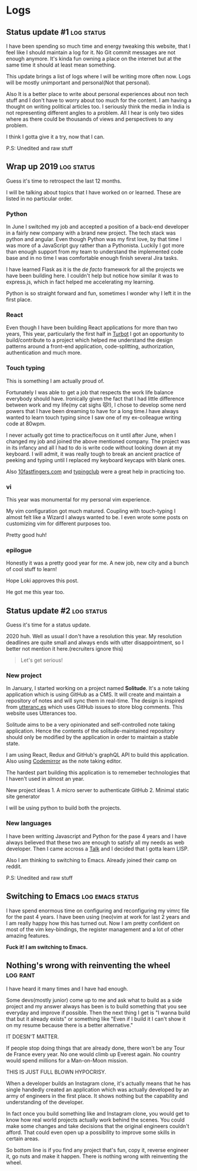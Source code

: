 #+hugo_base_dir: ../
#+hugo_section: logs


* Logs
** Status update #1 :log:status:
   :PROPERTIES:
   :EXPORT_FILE_NAME: status-update-1
   :EXPORT_DATE: 2019-12-17
   :EXPORT_HUGO_CUSTOM_FRONT_MATTER: aliases /log/status-update-1
   :END:

I have been spending so much time and energy tweaking this website, that I feel
like I should maintain a log for it. No Git commit messages are not enough anymore.
It's kinda fun owning a place on the internet but at the same time it should at
least mean something.

This update brings a list of logs where I will be writing more often now. Logs
will be mostly unimportant and personal(Not that personal).

Also It is a better place to write about personal experiences about non tech
stuff and I don't have to worry about too much for the content. I am having a thought
on writing political articles too. I seriously think the media in India is not
representing different angles to a problem. All I hear is only two sides
where as there could be thousands of views and perspectives to any problem.

I think I gotta give it a try, now that I can.

P.S: Unedited and raw stuff
** Wrap up 2019 :log:status:
   :PROPERTIES:
   :EXPORT_FILE_NAME: wrap-up-2019
   :EXPORT_DATE: 2019-12-31
   :EXPORT_HUGO_CUSTOM_FRONT_MATTER: aliases /log/wrap-up-2019
   :END:

Guess it's time to retrospect the last 12 months.

I will be talking about topics that I have worked on or learned. These
are listed in no particular order.

*** *Python*
    :PROPERTIES:
    :CUSTOM_ID: python
    :END:

In June I switched my job and accepted a position of a back-end
developer in a fairly new company with a brand new project. The tech
stack was python and angular. Even though Python was my first love, by
that time I was more of a JavaScript guy rather than a Pythonista.
Luckily I got more than enough support from my team to understand the
implemented code base and in no time I was comfortable enough finish
several Jira tasks.

I have learned Flask as it is the /de facto/ framework for all the
projects we have been building here. I couldn't help but notice how
similar it was to express.js, which in fact helped me accelerating my
learning.

Python is so straight forward and fun, sometimes I wonder why I left it
in the first place.

*** *React*
    :PROPERTIES:
    :CUSTOM_ID: react
    :END:

Even though I have been building React applications for more than two
years, This year, particularly the first half in
[[https://turbot.com][Turbot]] I got an opportunity to build/contribute
to a project which helped me understand the design patterns around a
front-end application, code-splitting, authorization, authentication and
much more.

*** *Touch typing*
    :PROPERTIES:
    :CUSTOM_ID: touch-typing
    :END:

This is something I am actually proud of.

Fortunately I was able to get a job that respects the work life balance
everybody should have. Ironically given the fact that I had little
difference between work and my life(my cat sighs 😾!), I chose to develop
some nerd powers that I have been dreaming to have for a long time.I
have always wanted to learn touch typing since I saw one of my
ex-colleague writing code at 80wpm.

I never actually got time to practice/focus on it until after June, when
I changed my job and joined the above mentioned company. The project was
in its infancy and all I had to do is write code without looking down at
my keyboard. I will admit, it was really tough to break an ancient
practice of peeking and typing until I replaced my keyboard keycaps with
blank ones.

Also [[https://10fastfingers.com/][10fastfingers.com]] and
[[https://www.typingclub.com/][typingclub]] were a great help in
practicing too.

*** *vi*
    :PROPERTIES:
    :CUSTOM_ID: vi
    :END:

This year was monumental for my personal vim experience.

My vim configuration got much matured. Coupling with touch-typing I
almost felt like a Wizard I always wanted to be. I even wrote some posts
on customizing vim for different purposes too.

Pretty good huh!

*** *epilogue*
    :PROPERTIES:
    :CUSTOM_ID: epilogue
    :END:

Honestly it was a pretty good year for me. A new job, new city and a
bunch of cool stuff to learn!

#+BEGIN_EXPORT HTML
  <div class="post-image">
    <img src="/images/loki.jpg" />
  </div>
#+END_EXPORT

Hope Loki approves this post.

He got me this year too.
** Status update #2 :log:status:
   :PROPERTIES:
   :EXPORT_FILE_NAME: status-update-2
   :EXPORT_DATE: 2020-0l-31
   :EXPORT_HUGO_CUSTOM_FRONT_MATTER: aliases /log/status-update-2
   :END:

Guess it's time for a status update.

2020 huh. Well as usual I don't have a resolution this year. My
resolution deadlines are quite small and always ends with utter
disappointment, so I better not mention it here.(recruiters ignore this)

#+BEGIN_QUOTE
  Let's get serious!
#+END_QUOTE

*** *New project*
    :PROPERTIES:
    :CUSTOM_ID: new-project
    :END:

In January, I started working on a project named *Solitude*. It's a note
taking application which is using GitHub as a CMS. It will create and
maintain a repository of notes and will sync them in real-time. The
design is inspired from [[https://utteranc.es/][utteranc.es]] which uses
GitHub issues to store blog comments. This website uses Utterances too.

Solitude aims to be a very opinionated and self-controlled note taking
application. Hence the contents of the solitude-maintained repository
should only be modified by the application in order to maintain a stable
state.

I am using React, Redux and GitHub's graphQL API to build this
application. Also using [[https://codemirror.net][Codemirror]] as the
note taking editor.

The hardest part building this application is to rememeber technologies
that I haven't used in almost an year.

New project ideas 1. A micro server to authenticate GitHub 2. Minimal
static site generator

I will be using python to build both the projects.

*** *New languages*
    :PROPERTIES:
    :CUSTOM_ID: new-languages
    :END:

I have been writting Javascript and Python for the pase 4 years and I
have always believed that these two are enough to satisfy all my needs
as web developer. Then I came accross a
[[https://youtu.be/OyfBQmvr2Hc][Talk]] and I decided that I gotta learn
LISP.

Also I am thinking to switching to Emacs. Already joined their camp on
reddit.

P.S: Unedited and raw stuff
** Switching to Emacs :log:emacs:status:
   :PROPERTIES:
   :EXPORT_FILE_NAME: switching-to-emacs
   :EXPORT_DATE: 2020-02-09
   :EXPORT_HUGO_CUSTOM_FRONT_MATTER: aliases /log/switching-to-emacs
   :END:

I have spend enormous time on configuring and reconfiguring my vimrc
file for the past 4 years. I have been using (neo)vim at work for last 2
years and I am really happy how this has turned out. Now I am pretty
confident on most of the vim key-bindings, the register management and a
lot of other amazing features.

*Fuck it! I am switching to Emacs.*

#+BEGIN_EXPORT HTML
  <div class="post-image">
    <img src="/images/switching-to-emacs.png" />
  </div>
#+END_EXPORT

** Nothing's wrong with reinventing the wheel :log:rant:
   :PROPERTIES:
   :EXPORT_FILE_NAME: nothing-is-wrong-with-reinventing-the-wheel
   :EXPORT_DATE: 2020-04-05
   :EXPORT_HUGO_CUSTOM_FRONT_MATTER: aliases /log/nothing-is-wrong-with-reinventing-the-wheel
   :END:

I have heard it many times and I have had enough.

Some devs(mostly junior) come up to me and ask what to build as a side
project and my answer always has been is to build something that you see
everyday and improve if possible. Then the next thing I get is "I wanna
build that but it already exists" or something like "Even if I build it
I can't show it on my resume because there is a better alternative."

IT DOESN'T MATTER.

If people stop doing things that are already done, there won't be any
Tour de France every year. No one would climb up Everest again. No
country would spend millions for a Man-on-Moon mission.

THIS IS JUST FULL BLOWN HYPOCRISY.

When a developer builds an Instagram clone, it's actually means that he
has single handedly created an application which was actually developed
by an army of engineers in the first place. It shows nothing but the
capability and understanding of the developer.

In fact once you build something like and Instagram clone, you would get
to know how real world projects actually work behind the scenes. You
could make some changes and take decisions that the original engineers
couldn't afford. That could even open up a possibility to improve some
skills in certain areas.

So bottom line is if you find any project that's fun, copy it, reverse
engineer it, go nuts and make it happen. There is nothing wrong with
reinventing the wheel.
